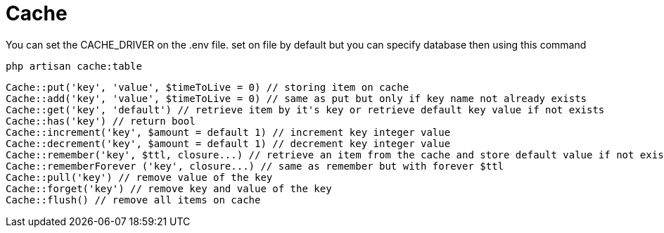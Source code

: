 = Cache

You can set the CACHE_DRIVER on the .env file. set on file by default but you can specify database then using this command
[source,php]
php artisan cache:table

[source,php]
Cache::put('key', 'value', $timeToLive = 0) // storing item on cache
Cache::add('key', 'value', $timeToLive = 0) // same as put but only if key name not already exists
Cache::get('key', 'default') // retrieve item by it's key or retrieve default key value if not exists
Cache::has('key') // return bool
Cache::increment('key', $amount = default 1) // increment key integer value
Cache::decrement('key', $amount = default 1) // decrement key integer value
Cache::remember('key', $ttl, closure...) // retrieve an item from the cache and store default value if not exist with a closure fn
Cache::rememberForever ('key', closure...) // same as remember but with forever $ttl
Cache::pull('key') // remove value of the key
Cache::forget('key') // remove key and value of the key
Cache::flush() // remove all items on cache